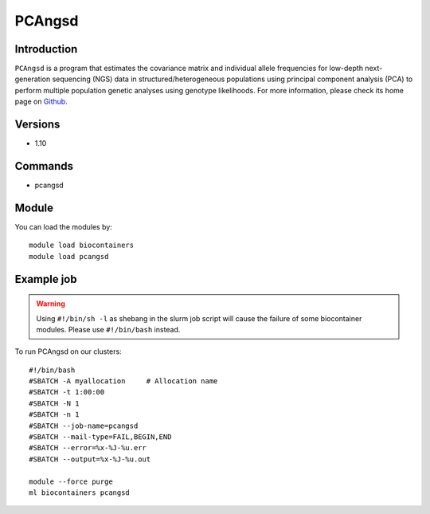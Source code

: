 .. _backbone-label:

PCAngsd
==============================

Introduction
~~~~~~~~
``PCAngsd`` is a program that estimates the covariance matrix and individual allele frequencies for low-depth next-generation sequencing (NGS) data in structured/heterogeneous populations using principal component analysis (PCA) to perform multiple population genetic analyses using genotype likelihoods. For more information, please check its home page on `Github`_.

Versions
~~~~~~~~
- 1.10

Commands
~~~~~~~
- pcangsd

Module
~~~~~~~~
You can load the modules by::
    
    module load biocontainers
    module load pcangsd

Example job
~~~~~
.. warning::
    Using ``#!/bin/sh -l`` as shebang in the slurm job script will cause the failure of some biocontainer modules. Please use ``#!/bin/bash`` instead.

To run PCAngsd on our clusters::

    #!/bin/bash
    #SBATCH -A myallocation     # Allocation name 
    #SBATCH -t 1:00:00
    #SBATCH -N 1
    #SBATCH -n 1
    #SBATCH --job-name=pcangsd
    #SBATCH --mail-type=FAIL,BEGIN,END
    #SBATCH --error=%x-%J-%u.err
    #SBATCH --output=%x-%J-%u.out

    module --force purge
    ml biocontainers pcangsd

.. _Github: https://github.com/Rosemeis/pcangsd